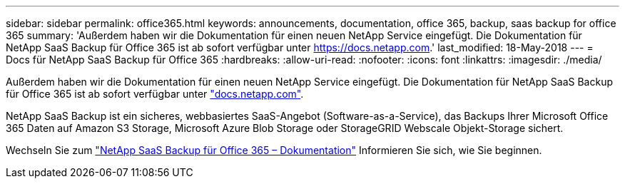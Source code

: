 ---
sidebar: sidebar 
permalink: office365.html 
keywords: announcements, documentation, office 365, backup, saas backup for office 365 
summary: 'Außerdem haben wir die Dokumentation für einen neuen NetApp Service eingefügt. Die Dokumentation für NetApp SaaS Backup für Office 365 ist ab sofort verfügbar unter https://docs.netapp.com[].' 
last_modified: 18-May-2018 
---
= Docs für NetApp SaaS Backup für Office 365
:hardbreaks:
:allow-uri-read: 
:nofooter: 
:icons: font
:linkattrs: 
:imagesdir: ./media/


[role="lead"]
Außerdem haben wir die Dokumentation für einen neuen NetApp Service eingefügt. Die Dokumentation für NetApp SaaS Backup für Office 365 ist ab sofort verfügbar unter https://docs.netapp.com["docs.netapp.com"^].

NetApp SaaS Backup ist ein sicheres, webbasiertes SaaS-Angebot (Software-as-a-Service), das Backups Ihrer Microsoft Office 365 Daten auf Amazon S3 Storage, Microsoft Azure Blob Storage oder StorageGRID Webscale Objekt-Storage sichert.

Wechseln Sie zum https://docs.netapp.com/us-en/saasbackupO365/["NetApp SaaS Backup für Office 365 – Dokumentation"^] Informieren Sie sich, wie Sie beginnen.
